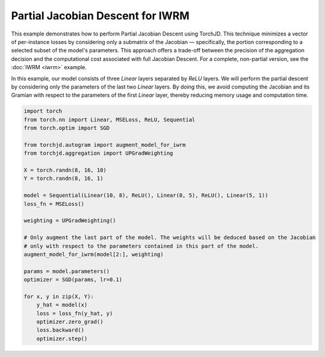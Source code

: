 Partial Jacobian Descent for IWRM
=================================

This example demonstrates how to perform Partial Jacobian Descent using TorchJD. This technique
minimizes a vector of per-instance losses by considering only a submatrix of the Jacobian —
specifically, the portion corresponding to a selected subset of the model's parameters. This
approach offers a trade-off between the precision of the aggregation decision and the computational
cost associated with full Jacobian Descent. For a complete, non-partial version, see the
:doc:`IWRM <iwrm>` example.

In this example, our model consists of three `Linear` layers separated by `ReLU` layers. We will
perform the partial descent by considering only the parameters of the last two `Linear` layers. By
doing this, we avoid computing the Jacobian and its Gramian with respect to the parameters of the
first `Linear` layer, thereby reducing memory usage and computation time.

.. code-block:: python

    import torch
    from torch.nn import Linear, MSELoss, ReLU, Sequential
    from torch.optim import SGD

    from torchjd.autogram import augment_model_for_iwrm
    from torchjd.aggregation import UPGradWeighting

    X = torch.randn(8, 16, 10)
    Y = torch.randn(8, 16, 1)

    model = Sequential(Linear(10, 8), ReLU(), Linear(8, 5), ReLU(), Linear(5, 1))
    loss_fn = MSELoss()

    weighting = UPGradWeighting()

    # Only augment the last part of the model. The weights will be deduced based on the Jacobian
    # only with respect to the parameters contained in this part of the model.
    augment_model_for_iwrm(model[2:], weighting)

    params = model.parameters()
    optimizer = SGD(params, lr=0.1)

    for x, y in zip(X, Y):
        y_hat = model(x)
        loss = loss_fn(y_hat, y)
        optimizer.zero_grad()
        loss.backward()
        optimizer.step()
